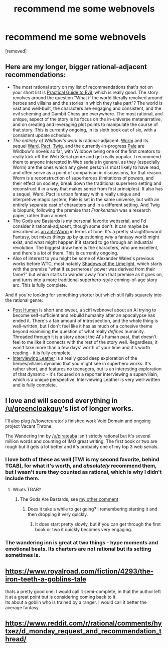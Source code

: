 #+TITLE: recommend me some webnovels

* recommend me some webnovels
:PROPERTIES:
:Author: DanPOP123
:Score: 0
:DateUnix: 1596229416.0
:DateShort: 2020-Aug-01
:END:
[removed]


** Here are my longer, bigger rational-adjacent recommendations:

- The most rational story on my list of recommendations that's not on your short list is [[https://practicalguidetoevil.wordpress.com/][Practical Guide to Evil]], which is really good. The story revolves around the question "What if the world literally revolved around heroes and villains and the stories in which they take part"? The world is vast and well-built, the characters are engaging and consistent, and the evil scheming and Gambit Chess are everywhere. The most rational, and unique, aspect of the story is its focus on the in-universe metanarrative, and on creating and leveraging plot points to manipulate the course of that story. This is currently ongoing, in its sixth book out of six, with a consistent update schedule.
- /The entirety of Wildbow's work/ is rational-adjacent. [[https://parahumans.wordpress.com][Worm]] and its sequel [[https://www.parahumans.net/][Ward]], [[https://pactwebserial.wordpress.com/][Pact]], [[https://twigserial.wordpress.com/][Twig]], and the currently-in-progress [[https://palewebserial.wordpress.com/][Pale]] are Wildbow's novels so far, with Wildbow being one of the first creators to really kick off the Web Serial genre and get really popular. I recommend them to anyone interested in Web serials in general, as they (especially Worm) are the ones which any given person is most likely to have read, and often serve as a point of comparison in discussions, for that reason. Worm is a reconstruction of superheroes (limitations of powers, and their effect on society; break down the traditional superhero setting and reconstruct it in a way that makes sense from first principles). It also has a sequel, Ward. Pact is urban fantasy with a really unique and interpretive magic system; Pale is set in the same universe, but with an entirely separate cast of characters and in a different setting. And Twig is biopunk, following the premise that /Frankenstein/ was a research paper, rather than a novel.
- [[https://tiraas.net/][The Gods are Bastards]] is my personal favorite webserial, and I'd consider it rational-adjacent, though some don't. It can maybe be described as [[https://www.reddit.com/r/rational/comments/ekv9s8/d_monday_request_and_recommendation_thread/fdhjx2r/][an anti-Worm]] in terms of tone. It's a pretty straightforward Fantasy, but mixes things up by questioning /why/ a fantasy world might exist, and what might happen if it started to go through an industrial revolution. The biggest draw here is the characters, who are excellent, and there's a lot of them. This is currently ongoing.
- Also of interest to you might be some of Alexander Wales's previous works before WTC, most notably [[http://alexanderwales.com/shadows/][Shadows of the Limelight]], which starts with the premise "what if superheroes' power was derived from their fame?" but which starts to wander away from that premise as it goes on, and turns into a more traditional superhero-style coming-of-age story arc. This is fully complete.

And if you're looking for something shorter but which still falls squarely into the rational genre:

- [[https://www.royalroad.com/fiction/22848/post-human/][Post Human]] is short and sweet, a scifi webnovel about an AI trying to become self-sufficient and rebuild humanity after an apocalypse has ended it. There's a fair amount of introspection, and the whole thing is well-written, but I don't feel like it has as much of a cohesive theme beyond examining the question of what really /defines/ humanity. Threaded through it is a story about the AI's human past, that doesn't feel to me like it connects with the rest of the story well. Regardless, it won't take more than a few days' worth of your time and it's worth reading - it is fully complete.
- [[https://banter-latte.com/portfolio/interviewing-leather/][Interviewing Leather]] is a really good deep exploration of the heroes/villains dynamic that you might see in superhero works. It's rather short, and features no teenagers, but is an interesting exploration of that dynamic - it's focused on a reporter interviewing a supervillain, which is a unique perspective. Interviewing Leather is very well-written and is fully complete.
:PROPERTIES:
:Author: GreenCloakGuy
:Score: 17
:DateUnix: 1596231243.0
:DateShort: 2020-Aug-01
:END:


** I love and will second everything in [[/u/greencloakguy]]'s list of longer works.

I'll also plug [[/u/towercurator]]'s finished work Void Domain and ongoing project Vacant Throne.

The Wandering Inn by [[/u/pirateaba]] isn't strictly rational but it's several million words and counting of IMO great writing. The first book or two are rough but it gets a lot better and it's probably one of my top 3 web serials.
:PROPERTIES:
:Author: 0x7270-3001
:Score: 4
:DateUnix: 1596232474.0
:DateShort: 2020-Aug-01
:END:

*** I love both of these as well (TWI is my second favorite, behind TGAB), for what it's worth, and /absolutely/ recommend them, but I wasn't sure they counted as rational, which is why I didn't include them.
:PROPERTIES:
:Author: GreenCloakGuy
:Score: 2
:DateUnix: 1596232572.0
:DateShort: 2020-Aug-01
:END:

**** Whats TGAB?
:PROPERTIES:
:Author: ironistkraken
:Score: 1
:DateUnix: 1596239223.0
:DateShort: 2020-Aug-01
:END:

***** The Gods Are Bastards, see [[https://www.reddit.com/r/rational/comments/i1fjn8/recommend_me_some_webnovels/fzx0toa/][my other comment]]
:PROPERTIES:
:Author: GreenCloakGuy
:Score: 1
:DateUnix: 1596239266.0
:DateShort: 2020-Aug-01
:END:

****** Does it take a while to get going? I remembering starting it and then dropping it very quickly.
:PROPERTIES:
:Author: ironistkraken
:Score: 1
:DateUnix: 1596239427.0
:DateShort: 2020-Aug-01
:END:

******* It does start pretty slowly, but if you can get through the first book or two it quickly becomes very engaging.
:PROPERTIES:
:Author: GreenCloakGuy
:Score: 1
:DateUnix: 1596239465.0
:DateShort: 2020-Aug-01
:END:


*** The wandering inn is great at two things - hype moments and emotional beats. Its charters are not rational but its setting sometimes is.
:PROPERTIES:
:Author: ironistkraken
:Score: 2
:DateUnix: 1596239274.0
:DateShort: 2020-Aug-01
:END:


** [[https://www.royalroad.com/fiction/4293/the-iron-teeth-a-goblins-tale]]

thats a pretty good one. I would call it semi-complete, in that the author left it at a great point but is considering coming back to it.\\
Its about a goblin who is trained by a ranger. I would call it better the average fantasy.
:PROPERTIES:
:Author: ironistkraken
:Score: 1
:DateUnix: 1596239151.0
:DateShort: 2020-Aug-01
:END:


** [[https://www.reddit.com/r/rational/comments/hytxez/d_monday_request_and_recommendation_thread/]]
:PROPERTIES:
:Author: causalchain
:Score: 1
:DateUnix: 1596367807.0
:DateShort: 2020-Aug-02
:END:
